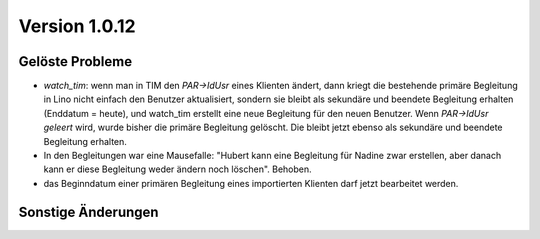 Version 1.0.12
==============

Gelöste Probleme
----------------

- `watch_tim`: wenn man in TIM 
  den `PAR->IdUsr` eines Klienten ändert, dann kriegt die bestehende primäre 
  Begleitung in Lino nicht einfach den Benutzer aktualisiert, sondern sie bleibt 
  als sekundäre und beendete Begleitung erhalten (Enddatum = heute), 
  und watch_tim erstellt eine neue Begleitung für den neuen Benutzer.
  Wenn `PAR->IdUsr` *geleert* wird, wurde bisher die primäre Begleitung gelöscht. 
  Die bleibt jetzt ebenso als sekundäre und beendete Begleitung erhalten.


- In den Begleitungen war eine Mausefalle: "Hubert kann eine Begleitung für 
  Nadine zwar erstellen, aber danach kann er diese Begleitung 
  weder ändern noch löschen".
  Behoben.
  
- das Beginndatum einer primären Begleitung eines importierten Klienten darf jetzt 
  bearbeitet werden.


Sonstige Änderungen
-------------------

